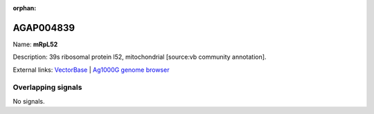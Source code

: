 :orphan:

AGAP004839
=============



Name: **mRpL52**

Description: 39s ribosomal protein l52, mitochondrial [source:vb community annotation].

External links:
`VectorBase <https://www.vectorbase.org/Anopheles_gambiae/Gene/Summary?g=AGAP004839>`_ |
`Ag1000G genome browser <https://www.malariagen.net/apps/ag1000g/phase1-AR3/index.html?genome_region=2L:4376928-4377479#genomebrowser>`_

Overlapping signals
-------------------



No signals.


